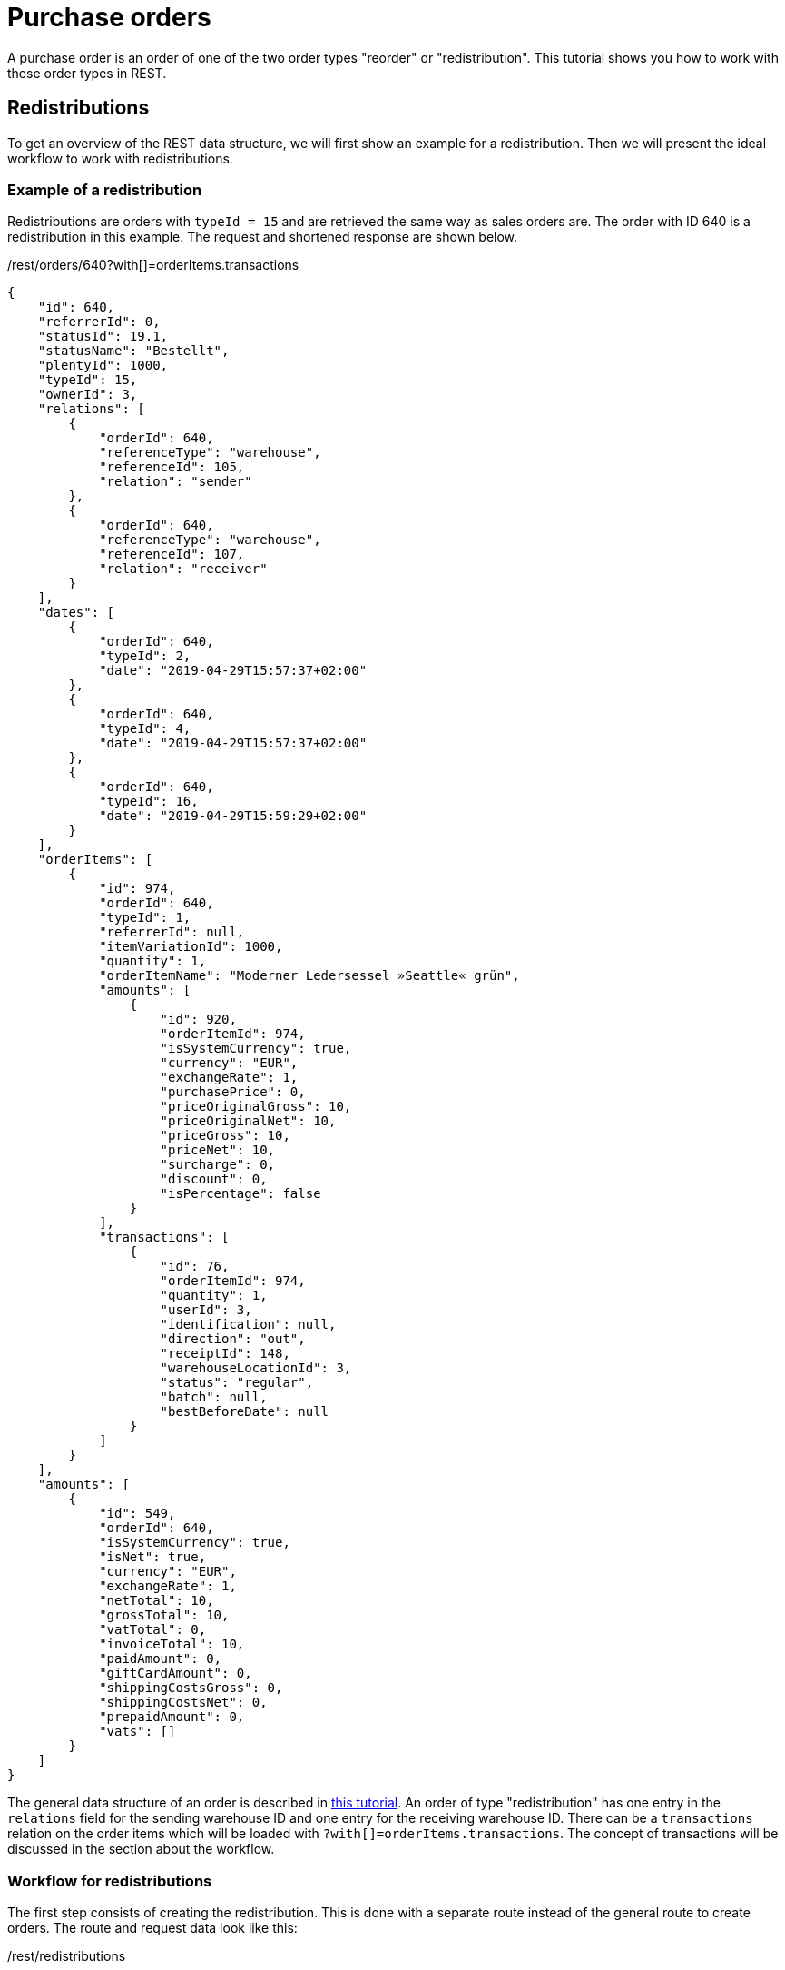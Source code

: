= Purchase orders

A purchase order is an order of one of the two order types "reorder" or "redistribution". This tutorial shows you how to work with these order types in REST.

== Redistributions

To get an overview of the REST data structure, we will first show an example for a redistribution. Then we will present the ideal workflow to work with redistributions.

=== Example of a redistribution

Redistributions are orders with `typeId = 15` and are retrieved the same way as sales orders are. The order with ID 640 is a redistribution in this example. The request and shortened response are shown below.

./rest/orders/640?with[]=orderItems.transactions
[source,json]
----
{
    "id": 640,
    "referrerId": 0,
    "statusId": 19.1,
    "statusName": "Bestellt",
    "plentyId": 1000,
    "typeId": 15,
    "ownerId": 3,
    "relations": [
        {
            "orderId": 640,
            "referenceType": "warehouse",
            "referenceId": 105,
            "relation": "sender"
        },
        {
            "orderId": 640,
            "referenceType": "warehouse",
            "referenceId": 107,
            "relation": "receiver"
        }
    ],
    "dates": [
        {
            "orderId": 640,
            "typeId": 2,
            "date": "2019-04-29T15:57:37+02:00"
        },
        {
            "orderId": 640,
            "typeId": 4,
            "date": "2019-04-29T15:57:37+02:00"
        },
        {
            "orderId": 640,
            "typeId": 16,
            "date": "2019-04-29T15:59:29+02:00"
        }
    ],
    "orderItems": [
        {
            "id": 974,
            "orderId": 640,
            "typeId": 1,
            "referrerId": null,
            "itemVariationId": 1000,
            "quantity": 1,
            "orderItemName": "Moderner Ledersessel »Seattle« grün",
            "amounts": [
                {
                    "id": 920,
                    "orderItemId": 974,
                    "isSystemCurrency": true,
                    "currency": "EUR",
                    "exchangeRate": 1,
                    "purchasePrice": 0,
                    "priceOriginalGross": 10,
                    "priceOriginalNet": 10,
                    "priceGross": 10,
                    "priceNet": 10,
                    "surcharge": 0,
                    "discount": 0,
                    "isPercentage": false
                }
            ],
            "transactions": [
                {
                    "id": 76,
                    "orderItemId": 974,
                    "quantity": 1,
                    "userId": 3,
                    "identification": null,
                    "direction": "out",
                    "receiptId": 148,
                    "warehouseLocationId": 3,
                    "status": "regular",
                    "batch": null,
                    "bestBeforeDate": null
                }
            ]
        }
    ],
    "amounts": [
        {
            "id": 549,
            "orderId": 640,
            "isSystemCurrency": true,
            "isNet": true,
            "currency": "EUR",
            "exchangeRate": 1,
            "netTotal": 10,
            "grossTotal": 10,
            "vatTotal": 0,
            "invoiceTotal": 10,
            "paidAmount": 0,
            "giftCardAmount": 0,
            "shippingCostsGross": 0,
            "shippingCostsNet": 0,
            "prepaidAmount": 0,
            "vats": []
        }
    ]
}
----

The general data structure of an order is described in https://developers.plentymarkets.com/tutorials/order-data[this tutorial]. An order of type "redistribution" has one entry in the `relations` field for the sending warehouse ID and one entry for the receiving warehouse ID. There can be a `transactions` relation on the order items which will be loaded with `?with[]=orderItems.transactions`. The concept of transactions will be discussed in the section about the workflow.

=== Workflow for redistributions

The first step consists of creating the redistribution. This is done with a separate route instead of the general route to create orders. The route and request data look like this:

./rest/redistributions
[source,json]
----
{
    "plentyId": 1000,
    "typeId": 15,
    "referrerId": 0,
    "statusId": 19.1,
    "ownerId": 3,
    "relations": [
        {
            "referenceType": "warehouse",
            "referenceId": 105,
            "relation": "sender"
        },
        {
            "referenceType": "warehouse",
            "referenceId": 107,
            "relation": "receiver"
        }
    ],
    "orderItems": [
        {
            "typeId": 1,
            "itemVariationId": 1000,
            "quantity": 1,
            "orderItemName": "Moderner Ledersessel »Seattle« grün",
            "amounts": [
                {
                    "currency": "EUR",
                    "exchangeRate": 1,
                    "priceOriginalGross": 10
                }
            ]
        }
    ]
}
----

We have now created a redistribution that books a single variation (ID 1000) from warehouse ID 105 to warehouse ID 107. The purchase price is €10.

After the redistribution is created and you have made sure that it is complete, you can set the order initiated date. This triggers the "Purchase order initiated" event procedure. These are the route and request data to do this:

./rest/redistributions/640
[source,json]
----
{
    "dates": [
        {
            "typeId": 16,
            "date": "2019-04-30T09:31:17+02:00"
        }
    ]
}
----

After the redistribution is initiated, the transactions for the order items can be created and booked. A transaction represents an outgoing or incoming quantity of goods. Example: Let's say you are creating a redistribution (warehouse A to warehouse B) containing a single item with a quantity of 5. You want to book out 2 items from warehouse location A1 and 3 items from warehouse location A2. All 5 items shall be booked into warehouse location B1. Then you would create two outgoing transactions (one for A1 and one for A2) and one incoming transaction.

The transactions are not booked right away when creating them. You have to explicitly book them using a separate route. A transaction that is already booked is always characterised by the field `receiptId` being set.

So you create the outgoing transactions by the time you know which warehouse locations to use. We use the warehouse location ID 3 in this example to book out from. This is the route and request data to create the transaction:

./rest/orders/items/974/transactions
[source,json]
----
{
    "quantity": 1,
    "userId": 3,
    "direction": "out",
    "status": "regular",
    "warehouseLocationId": 3
}
----

Now we can book the outgoing transaction. This will book out the stock. There is a route to book all transactions for an order, a route to book all transactions for an order item and a route that allows you to define which transactions to book. We will use the route to book all transactions for an order here:

`/rest/orders/640/booking`

All transactions of the redistribution are now booked.

If you want to set an estimated delivery date (ASN), you can do it with this route and request data:

./rest/redistributions/640
[source,json]
----
{
    "dates": [
        {
            "typeId": 11,
            "date": "2019-04-30T12:00:00+02:00"
        }
    ]
}
----

The next step consists of creating the incoming transactions. The route and the request data are:

./rest/orders/items/974/transactions
[source,json]
----
{
    "quantity": 1,
    "userId": 3,
    "direction": "in",
    "status": "regular",
    "warehouseLocationId": 23
}
----

In the next step, the incoming transactions have to be booked. This can be done with the same route that is used for booking outgoing transactions. All transactions that don't have a `receiptId` set will be booked either in or out, depending on the `direction` field. Here, we will also provide a delivery note number.

./rest/orders/640/booking
[source,json]
----
{
    "deliveryNoteNumber": "delivery-001423"
}
----

As soon as no more changes need to be made to the transactions, we can finalise the redistribution. This is done by setting the finish date. When setting the finish date, the event procedure "Purchase order finished" is triggered.

./rest/redistributions/640
[source,json]
----
{
    "dates": [
        {
            "typeId": 17,
            "date": "2019-04-30T13:29:42+02:00"
        }
    ]
}
----

=== Reorders

Again, we will first show an example for a reorder and then present the ideal workflow to work with reorders.

=== Example of a reorder

Reorders are orders with `typeId = 12` and are retrieved the same way as sales orders are. The order with ID 650 is a reorder in this example. The request and shortened response are shown below.

./rest/orders/650?with[]=orderItems.transactions
[source,json]
----
{
    "id": 650,
    "referrerId": 0,
    "statusId": 19.1,
    "statusName": "Bestellt",
    "plentyId": 1000,
    "typeId": 12,
    "ownerId": 3,
    "relations": [
        {
            "orderId": 650,
            "referenceType": "contact",
            "referenceId": 115,
            "relation": "sender"
        },
        {
            "orderId": 650,
            "referenceType": "warehouse",
            "referenceId": 105,
            "relation": "receiver"
        }
    ],
    "dates": [
        {
            "orderId": 650,
            "typeId": 2,
            "date": "2019-04-30T16:05:33+02:00"
        },
        {
            "orderId": 650,
            "typeId": 4,
            "date": "2019-04-30T16:05:33+02:00"
        },
        {
            "orderId": 650,
            "typeId": 16,
            "date": "2019-04-30T16:08:47+02:00"
        }
    ],
    "orderItems": [
        {
            "id": 984,
            "orderId": 650,
            "typeId": 1,
            "referrerId": null,
            "itemVariationId": 1000,
            "quantity": 1,
            "orderItemName": "Moderner Ledersessel »Seattle« grün",
            "amounts": [
                {
                    "id": 930,
                    "orderItemId": 984,
                    "isSystemCurrency": true,
                    "currency": "EUR",
                    "exchangeRate": 1,
                    "purchasePrice": 0,
                    "priceOriginalGross": 10,
                    "priceOriginalNet": 10,
                    "priceGross": 10,
                    "priceNet": 10,
                    "surcharge": 0,
                    "discount": 0,
                    "isPercentage": false
                }
            ],
            "transactions": []
        }
    ],
    "amounts": [
        {
            "id": 559,
            "orderId": 650,
            "isSystemCurrency": true,
            "isNet": true,
            "currency": "EUR",
            "exchangeRate": 1,
            "netTotal": 10,
            "grossTotal": 10,
            "vatTotal": 0,
            "invoiceTotal": 10,
            "paidAmount": 0,
            "giftCardAmount": 0,
            "shippingCostsGross": 0,
            "shippingCostsNet": 0,
            "prepaidAmount": 0,
            "vats": []
        }
    ]
}
----

A reorder has one entry in the `relations` field for the supplier (`sender/contact`) and one entry for the receiving warehouse (`receiver/warehouse`). A reorder doesn't use outgoing transactions but only incoming transactions.

=== Workflow for reorders

You need to create the reorder again. There is also a separate route for reorders to do this. The route and request data look like this:

./rest/reorders
[source,json]
----
{
    "plentyId": 1000,
    "typeId": 12,
    "referrerId": 0,
    "statusId": 19.1,
    "ownerId": 3,
    "relations": [
        {
            "referenceType": "contact",
            "referenceId": 115,
            "relation": "sender"
        },
        {
            "referenceType": "warehouse",
            "referenceId": 105,
            "relation": "receiver"
        }
    ],
    "orderItems": [
        {
            "typeId": 1,
            "itemVariationId": 1000,
            "quantity": 1,
            "orderItemName": "Moderner Ledersessel »Seattle« grün",
            "amounts": [
                {
                    "currency": "EUR",
                    "exchangeRate": 1,
                    "priceOriginalGross": 10
                }
            ]
        }
    ]
}
----

We have now created a reorder which purchases a single variation (ID 1000) from supplier with contact ID 115. The item will be booked in warehouse ID 105. The purchase price is €10.

After the reorder is created, you have to set the order initiated date. These are route and request data to do this:

./rest/reorders/650
[source,json]
----
{
    "dates": [
        {
            "typeId": 16,
            "date": "2019-04-30T16:05:33+02:00"
        }
    ]
}
----

You can optionally set the estimated delivery date (ASN), as above with redistributions. However, with reorders you have the possibility to get the estimated delivery date based on the delivery time saved in the item supplier data. This route gets you the estimated delivery date:

./rest/reorders/650/delivery_date
[source,json]
----
{
    "deliveryDate": "2019-04-30T12:00:00+02:00"
}
----

You can set this date now as the delivery date:

./rest/reorders/650
[source,json]
----
{
    "dates": [
        {
            "typeId": 11,
            "date": "2019-04-30T12:00:00+02:00"
        }
    ]
}
----

Create incoming transactions with this route and request data:

./rest/orders/items/984/transactions
[source,json]
----
{
    "quantity": 1,
    "userId": 3,
    "direction": "in",
    "status": "regular",
    "warehouseLocationId": 4
}
----

Then book the incoming transactions:

./rest/orders/650/booking
[source,json]
----
{
    "deliveryNoteNumber": "delivery-008324"
}
----

And finally set the finish date:

./rest/reorders/650
[source,json]
----
{
    "dates": [
        {
            "typeId": 17,
            "date": "2019-04-30T16:10:14+02:00"
        }
    ]
}
----
